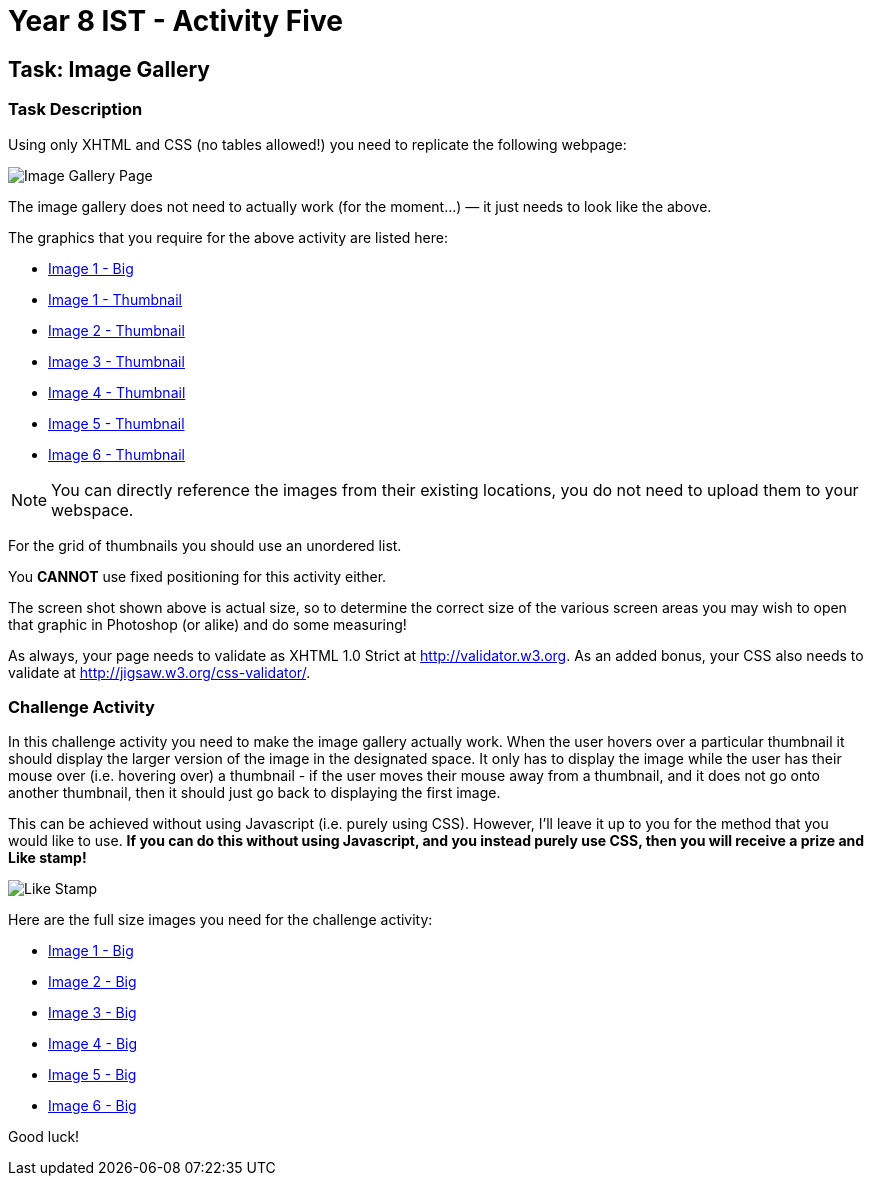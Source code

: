 :page-layout: standard
:page-title: Year 8 IST - Activity Five
:icons: font

= Year 8 IST - Activity Five =

== Task: Image Gallery ==

=== Task Description ===

Using only XHTML and CSS (no tables allowed!) you need to replicate the following webpage:

image::activity5.jpg[Image Gallery Page]

The image gallery does not need to actually work (for the moment...) — it just needs to look like the above.

The graphics that you require for the above activity are listed here:

* link:image1.jpg[Image 1 - Big]
* link:image1_thumb.jpg[Image 1 - Thumbnail]
* link:image2_thumb.jpg[Image 2 - Thumbnail]
* link:image3_thumb.jpg[Image 3 - Thumbnail]
* link:image4_thumb.jpg[Image 4 - Thumbnail]
* link:image5_thumb.jpg[Image 5 - Thumbnail]
* link:image6_thumb.jpg[Image 6 - Thumbnail]

NOTE: You can directly reference the images from their existing locations, you do not need to upload them to your webspace.

For the grid of thumbnails you should use an unordered list.

You *CANNOT* use fixed positioning for this activity either.

The screen shot shown above is actual size, so to determine the correct size of the various screen areas you may wish to open that graphic in Photoshop (or alike) and do some measuring!

As always, your page needs to validate as XHTML 1.0 Strict at http://validator.w3.org[http://validator.w3.org^]. As an added bonus, your CSS also needs to validate at http://jigsaw.w3.org/css-validator/[http://jigsaw.w3.org/css-validator/^].

=== Challenge Activity ===

In this challenge activity you need to make the image gallery actually work. When the user hovers over a particular thumbnail it should display the larger version of the image in the designated space. It only has to display the image while the user has their mouse over (i.e. hovering over) a thumbnail - if the user moves their mouse away from a thumbnail, and it does not go onto another thumbnail, then it should just go back to displaying the first image.

This can be achieved without using Javascript (i.e. purely using CSS). However, I'll leave it up to you for the method that you would like to use. *If you can do this without using Javascript, and you instead purely use CSS, then you will receive a prize and Like stamp!*

image::../../common/like_stamp.jpg[Like Stamp]

Here are the full size images you need for the challenge activity:

* link:image1.jpg[Image 1 - Big]
* link:image2.jpg[Image 2 - Big]
* link:image3.jpg[Image 3 - Big]
* link:image4.jpg[Image 4 - Big]
* link:image5.jpg[Image 5 - Big]
* link:image6.jpg[Image 6 - Big]

Good luck!
